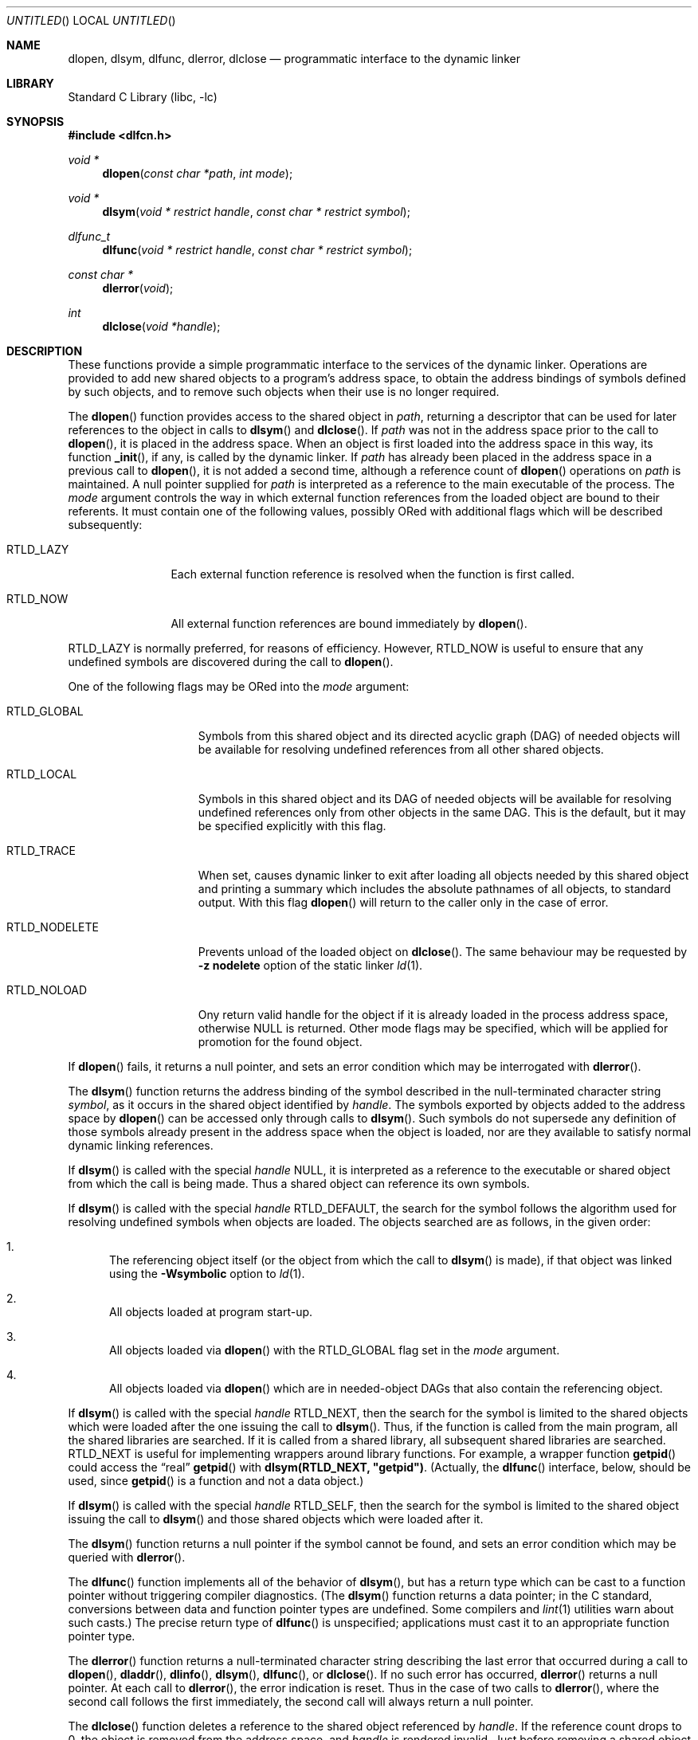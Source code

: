 .\" This source code is a product of Sun Microsystems, Inc. and is provided
.\" for unrestricted use provided that this legend is included on all tape
.\" media and as a part of the software program in whole or part.  Users
.\" may copy or modify this source code without charge, but are not authorized
.\" to license or distribute it to anyone else except as part of a product or
.\" program developed by the user.
.\"
.\" THIS PROGRAM CONTAINS SOURCE CODE COPYRIGHTED BY SUN MICROSYSTEMS, INC.
.\" SUN MICROSYSTEMS, INC., MAKES NO REPRESENTATIONS ABOUT THE SUITABLITY
.\" OF SUCH SOURCE CODE FOR ANY PURPOSE.  IT IS PROVIDED "AS IS" WITHOUT
.\" EXPRESS OR IMPLIED WARRANTY OF ANY KIND.  SUN MICROSYSTEMS, INC. DISCLAIMS
.\" ALL WARRANTIES WITH REGARD TO SUCH SOURCE CODE, INCLUDING ALL IMPLIED
.\" WARRANTIES OF MERCHANTABILITY AND FITNESS FOR A PARTICULAR PURPOSE.  IN
.\" NO EVENT SHALL SUN MICROSYSTEMS, INC. BE LIABLE FOR ANY SPECIAL, INDIRECT,
.\" INCIDENTAL, OR CONSEQUENTIAL DAMAGES OR ANY DAMAGES WHATSOEVER RESULTING
.\" FROM USE OF SUCH SOURCE CODE, REGARDLESS OF THE THEORY OF LIABILITY.
.\"
.\" This source code is provided with no support and without any obligation on
.\" the part of Sun Microsystems, Inc. to assist in its use, correction,
.\" modification or enhancement.
.\"
.\" SUN MICROSYSTEMS, INC. SHALL HAVE NO LIABILITY WITH RESPECT TO THE
.\" INFRINGEMENT OF COPYRIGHTS, TRADE SECRETS OR ANY PATENTS BY THIS
.\" SOURCE CODE OR ANY PART THEREOF.
.\"
.\" Sun Microsystems, Inc.
.\" 2550 Garcia Avenue
.\" Mountain View, California 94043
.\"
.\" Copyright (c) 1991 Sun Microsystems, Inc.
.\"
.\" @(#) dlopen.3 1.6 90/01/31 SMI
.\" $FreeBSD: src/lib/libc/gen/dlopen.3,v 1.30.2.1.2.1 2009/10/25 01:10:29 kensmith Exp $
.\"
.Dd July 7, 2009
.Os
.Dt DLOPEN 3
.Sh NAME
.Nm dlopen ,
.Nm dlsym ,
.Nm dlfunc ,
.Nm dlerror ,
.Nm dlclose
.Nd programmatic interface to the dynamic linker
.Sh LIBRARY
.Lb libc
.Sh SYNOPSIS
.In dlfcn.h
.Ft void *
.Fn dlopen "const char *path" "int mode"
.Ft void *
.Fn dlsym "void * restrict handle" "const char * restrict symbol"
.Ft dlfunc_t
.Fn dlfunc "void * restrict handle" "const char * restrict symbol"
.Ft const char *
.Fn dlerror "void"
.Ft int
.Fn dlclose "void *handle"
.Sh DESCRIPTION
These functions provide a simple programmatic interface to the services of the
dynamic linker.
Operations are provided to add new shared objects to a
program's address space, to obtain the address bindings of symbols
defined by such
objects, and to remove such objects when their use is no longer required.
.Pp
The
.Fn dlopen
function
provides access to the shared object in
.Fa path ,
returning a descriptor that can be used for later
references to the object in calls to
.Fn dlsym
and
.Fn dlclose .
If
.Fa path
was not in the address space prior to the call to
.Fn dlopen ,
it is placed in the address space.
When an object is first loaded into the address space in this way, its
function
.Fn _init ,
if any, is called by the dynamic linker.
If
.Fa path
has already been placed in the address space in a previous call to
.Fn dlopen ,
it is not added a second time, although a reference count of
.Fn dlopen
operations on
.Fa path
is maintained.
A null pointer supplied for
.Fa path
is interpreted as a reference to the main
executable of the process.
The
.Fa mode
argument
controls the way in which external function references from the
loaded object are bound to their referents.
It must contain one of the following values, possibly ORed with
additional flags which will be described subsequently:
.Bl -tag -width RTLD_LAZYX
.It Dv RTLD_LAZY
Each external function reference is resolved when the function is first
called.
.It Dv RTLD_NOW
All external function references are bound immediately by
.Fn dlopen .
.El
.Pp
.Dv RTLD_LAZY
is normally preferred, for reasons of efficiency.
However,
.Dv RTLD_NOW
is useful to ensure that any undefined symbols are discovered during the
call to
.Fn dlopen .
.Pp
One of the following flags may be ORed into the
.Fa mode
argument:
.Bl -tag -width RTLD_NODELETE
.It Dv RTLD_GLOBAL
Symbols from this shared object and its directed acyclic graph (DAG)
of needed objects will be available for resolving undefined references
from all other shared objects.
.It Dv RTLD_LOCAL
Symbols in this shared object and its DAG of needed objects will be
available for resolving undefined references only from other objects
in the same DAG.
This is the default, but it may be specified
explicitly with this flag.
.It Dv RTLD_TRACE
When set, causes dynamic linker to exit after loading all objects
needed by this shared object and printing a summary which includes
the absolute pathnames of all objects, to standard output.
With this flag
.Fn dlopen
will return to the caller only in the case of error.
.It Dv RTLD_NODELETE
Prevents unload of the loaded object on
.Fn dlclose .
The same behaviour may be requested by
.Fl "z nodelete"
option of the static linker
.Xr ld 1 .
.It Dv RTLD_NOLOAD
Ony return valid handle for the object if it is already loaded in
the process address space, otherwise
.Dv NULL
is returned.
Other mode flags may be specified, which will be applied for promotion
for the found object.
.El
.Pp
If
.Fn dlopen
fails, it returns a null pointer, and sets an error condition which may
be interrogated with
.Fn dlerror .
.Pp
The
.Fn dlsym
function
returns the address binding of the symbol described in the null-terminated
character string
.Fa symbol ,
as it occurs in the shared object identified by
.Fa handle .
The symbols exported by objects added to the address space by
.Fn dlopen
can be accessed only through calls to
.Fn dlsym .
Such symbols do not supersede any definition of those symbols already present
in the address space when the object is loaded, nor are they available to
satisfy normal dynamic linking references.
.Pp
If
.Fn dlsym
is called with the special
.Fa handle
.Dv NULL ,
it is interpreted as a reference to the executable or shared object
from which the call
is being made.
Thus a shared object can reference its own symbols.
.Pp
If
.Fn dlsym
is called with the special
.Fa handle
.Dv RTLD_DEFAULT ,
the search for the symbol follows the algorithm used for resolving
undefined symbols when objects are loaded.
The objects searched are
as follows, in the given order:
.Bl -enum
.It
The referencing object itself (or the object from which the call to
.Fn dlsym
is made), if that object was linked using the
.Fl Wsymbolic
option to
.Xr ld 1 .
.It
All objects loaded at program start-up.
.It
All objects loaded via
.Fn dlopen
with the
.Dv RTLD_GLOBAL
flag set in the
.Fa mode
argument.
.It
All objects loaded via
.Fn dlopen
which are in needed-object DAGs that also contain the referencing object.
.El
.Pp
If
.Fn dlsym
is called with the special
.Fa handle
.Dv RTLD_NEXT ,
then the search for the symbol is limited to the shared objects
which were loaded after the one issuing the call to
.Fn dlsym .
Thus, if the function is called from the main program, all
the shared libraries are searched.
If it is called from a shared library, all subsequent shared
libraries are searched.
.Dv RTLD_NEXT
is useful for implementing wrappers around library functions.
For example, a wrapper function
.Fn getpid
could access the
.Dq real
.Fn getpid
with
.Li dlsym(RTLD_NEXT, \&"getpid\&") .
(Actually, the
.Fn dlfunc
interface, below, should be used, since
.Fn getpid
is a function and not a data object.)
.Pp
If
.Fn dlsym
is called with the special
.Fa handle
.Dv RTLD_SELF ,
then the search for the symbol is limited to the shared object
issuing the call to
.Fn dlsym
and those shared objects which were loaded after it.
.Pp
The
.Fn dlsym
function
returns a null pointer if the symbol cannot be found, and sets an error
condition which may be queried with
.Fn dlerror .
.Pp
The
.Fn dlfunc
function
implements all of the behavior of
.Fn dlsym ,
but has a return type which can be cast to a function pointer without
triggering compiler diagnostics.
(The
.Fn dlsym
function
returns a data pointer; in the C standard, conversions between
data and function pointer types are undefined.
Some compilers and
.Xr lint 1
utilities warn about such casts.)
The precise return type of
.Fn dlfunc
is unspecified; applications must cast it to an appropriate function pointer
type.
.Pp
The
.Fn dlerror
function
returns a null-terminated character string describing the last error that
occurred during a call to
.Fn dlopen ,
.Fn dladdr ,
.Fn dlinfo ,
.Fn dlsym ,
.Fn dlfunc ,
or
.Fn dlclose .
If no such error has occurred,
.Fn dlerror
returns a null pointer.
At each call to
.Fn dlerror ,
the error indication is reset.
Thus in the case of two calls
to
.Fn dlerror ,
where the second call follows the first immediately, the second call
will always return a null pointer.
.Pp
The
.Fn dlclose
function
deletes a reference to the shared object referenced by
.Fa handle .
If the reference count drops to 0, the object is removed from the
address space, and
.Fa handle
is rendered invalid.
Just before removing a shared object in this way, the dynamic linker
calls the object's
.Fn _fini
function, if such a function is defined by the object.
If
.Fn dlclose
is successful, it returns a value of 0.
Otherwise it returns -1, and sets an error condition that can be
interrogated with
.Fn dlerror .
.Pp
The object-intrinsic functions
.Fn _init
and
.Fn _fini
are called with no arguments, and are not expected to return values.
.Sh NOTES
ELF executables need to be linked
using the
.Fl export-dynamic
option to
.Xr ld 1
for symbols defined in the executable to become visible to
.Fn dlsym .
.Pp
In previous implementations, it was necessary to prepend an underscore
to all external symbols in order to gain symbol
compatibility with object code compiled from the C language.
This is
still the case when using the (obsolete)
.Fl aout
option to the C language compiler.
.Sh ERRORS
The
.Fn dlopen ,
.Fn dlsym ,
and
.Fn dlfunc
functions
return a null pointer in the event of errors.
The
.Fn dlclose
function
returns 0 on success, or -1 if an error occurred.
Whenever an error has been detected, a message detailing it can be
retrieved via a call to
.Fn dlerror .
.Sh SEE ALSO
.Xr ld 1 ,
.Xr rtld 1 ,
.Xr dladdr 3 ,
.Xr dlinfo 3 ,
.Xr link 5
